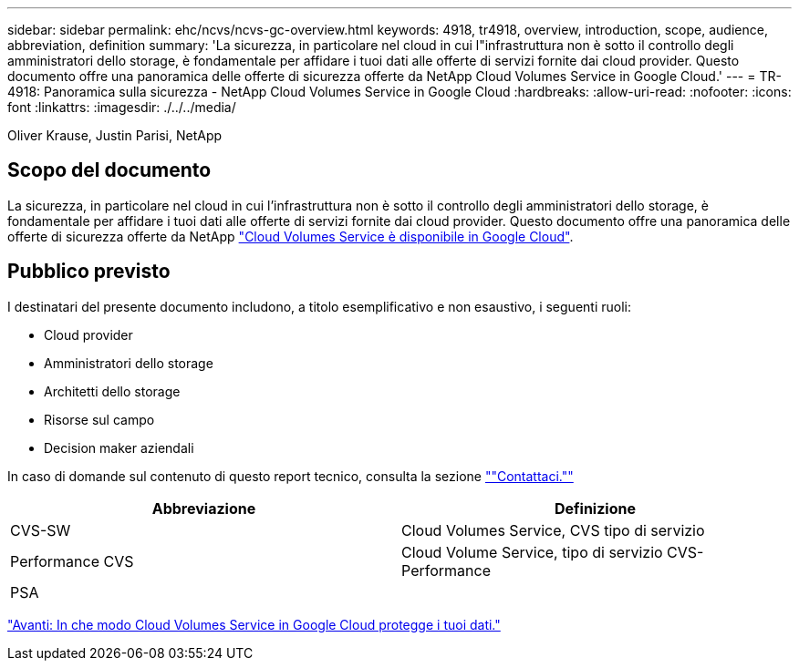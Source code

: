 ---
sidebar: sidebar 
permalink: ehc/ncvs/ncvs-gc-overview.html 
keywords: 4918, tr4918, overview, introduction, scope, audience, abbreviation, definition 
summary: 'La sicurezza, in particolare nel cloud in cui l"infrastruttura non è sotto il controllo degli amministratori dello storage, è fondamentale per affidare i tuoi dati alle offerte di servizi fornite dai cloud provider. Questo documento offre una panoramica delle offerte di sicurezza offerte da NetApp Cloud Volumes Service in Google Cloud.' 
---
= TR-4918: Panoramica sulla sicurezza - NetApp Cloud Volumes Service in Google Cloud
:hardbreaks:
:allow-uri-read: 
:nofooter: 
:icons: font
:linkattrs: 
:imagesdir: ./../../media/


Oliver Krause, Justin Parisi, NetApp



== Scopo del documento

La sicurezza, in particolare nel cloud in cui l'infrastruttura non è sotto il controllo degli amministratori dello storage, è fondamentale per affidare i tuoi dati alle offerte di servizi fornite dai cloud provider. Questo documento offre una panoramica delle offerte di sicurezza offerte da NetApp https://cloud.netapp.com/cloud-volumes-service-for-gcp["Cloud Volumes Service è disponibile in Google Cloud"^].



== Pubblico previsto

I destinatari del presente documento includono, a titolo esemplificativo e non esaustivo, i seguenti ruoli:

* Cloud provider
* Amministratori dello storage
* Architetti dello storage
* Risorse sul campo
* Decision maker aziendali


In caso di domande sul contenuto di questo report tecnico, consulta la sezione link:ncvs-gc-additional-information.html#contact-us[""Contattaci.""]

|===
| Abbreviazione | Definizione 


| CVS-SW | Cloud Volumes Service, CVS tipo di servizio 


| Performance CVS | Cloud Volume Service, tipo di servizio CVS-Performance 


| PSA |  
|===
link:ncvs-gc-how-cloud-volumes-service-in-google-cloud-secures-your-data.html["Avanti: In che modo Cloud Volumes Service in Google Cloud protegge i tuoi dati."]
